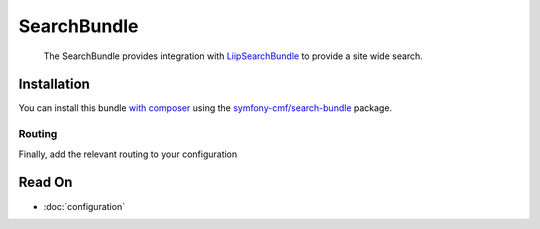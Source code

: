 .. index::
    single: Search; Bundles

SearchBundle
============

    The SearchBundle provides integration with `LiipSearchBundle`_ to provide a
    site wide search.

Installation
------------

You can install this bundle `with composer`_ using the
`symfony-cmf/search-bundle`_ package.

Routing
~~~~~~~

Finally, add the relevant routing to your configuration

.. configuration-block::

    .. code-block:: yaml

        cmf_search:
            resource: "@CmfSearchBundle/Resources/config/routing/phpcr/search.xml"

    .. code-block:: xml

        <?xml version="1.0" encoding="UTF-8" ?>
        <routes xmlns="http://symfony.com/schema/routing"
            xmlns:xsi="http://www.w3.org/2001/XMLSchema-instance"
            xsi:schemaLocation="http://symfony.com/schema/routing
                http://symfony.com/schema/routing/routing-1.0.xsd">

            <import resource="@CmfSearchBundle/Resources/config/routing/phpcr/search.xml" />
        </routes>

    .. code-block:: php

        use Symfony\Component\Routing\RouteCollection;

        $collection = new RouteCollection();
        $fileName = "@CmfSearchBundle/Resources/config/routing/phpcr/search.xml";
        $collection->addCollection($loader->import($fileName));

        return $collection;

Read On
-------

* :doc:`configuration`

.. _`LiipSearchBundle`: https://github.com/liip/LiipSearchBundle
.. _`symfony-cmf/search-bundle`: https://packagist.org/packages/symfony-cmf/search-bundle
.. _`with composer`: http://getcomposer.org


